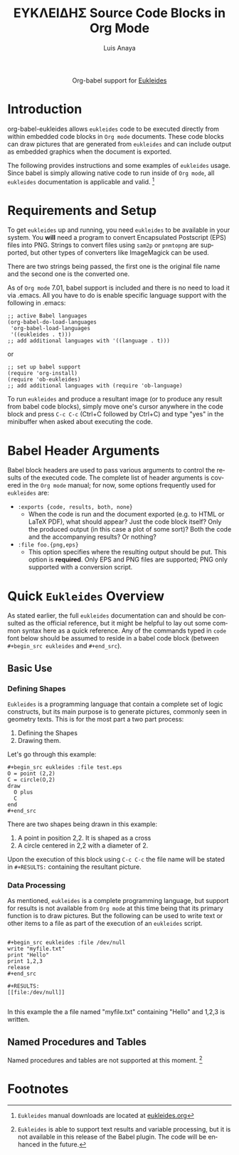 #+OPTIONS:    H:3 num:nil toc:2 \n:nil ::t |:t ^:{} -:t f:t *:t tex:t d:(HIDE) tags:not-in-toc
#+STARTUP:    align fold nodlcheck hidestars oddeven lognotestate hideblocks
#+SEQ_TODO:   TODO(t) INPROGRESS(i) WAITING(w@) | DONE(d) CANCELED(c@)
#+TAGS:       Write(w) Update(u) Fix(f) Check(c) noexport(n)
#+TITLE:      ΕΥΚΛΕΙΔΗΣ Source Code Blocks in Org Mode
#+AUTHOR:     Luis Anaya
#+EMAIL:      papoanaya[at]hotmail[dot]com
#+LANGUAGE:   en
#+HTML_HEAD:      <style type="text/css">#outline-container-introduction{ clear:both; }</style>
#+LINK_UP:    ../languages.html
#+LINK_HOME:  http://orgmode.org/worg/

#+begin_export html
  <div id="subtitle" style="float: center; text-align: center;">
  <p>
  Org-babel support for
  <a href="http://www.eukleides.org/">Eukleides</a>
  </p>
  <p>
  <a href="http://www.eukleides.org/">
  <img src="http://www.eukleides.org/img/perdigal.png" width=200/>
  </a>
  </p>
  </div>
#+end_export
* Introduction
org-babel-eukleides allows =eukleides= code to be executed directly from
within embedded code blocks in =Org mode= documents. These code blocks
can draw pictures that are generated from =eukleides=
and can include output as embedded graphics when the document is
exported.

The following provides instructions and some examples of =eukleides=
usage. Since babel is simply allowing native code to run inside of
=Org mode=, all =eukleides= documentation is applicable and valid. [fn:1]

* Requirements and Setup
To get =eukleides= up and running, you need =eukleides= to be available in
your system. You *will* need a program to convert Encapsulated
Postscript (EPS) files into PNG. Strings to convert files using =sam2p=
or =pnmtopng= are supported, but other types of converters like
ImageMagick can be used. 

There are two strings being passed, the first one is the original file
name and the second one is the converted one. 

As of =Org mode= 7.01, babel support is included and there is no need to load it via
.emacs. All you have to do is enable specific language support with
the following in .emacs:

#+begin_example
;; active Babel languages
(org-babel-do-load-languages
 'org-babel-load-languages
 '((eukleides . t)))
;; add additional languages with '((language . t)))
#+end_example

or

#+begin_example
;; set up babel support
(require 'org-install)
(require 'ob-eukleides)
;; add additional languages with (require 'ob-language)
#+end_example

To run =eukleides= and produce a resultant image (or to produce any result
from babel code blocks), simply move one's cursor anywhere in the code
block and press =C-c C-c= (Ctrl+C followed by Ctrl+C) and type "yes"
in the minibuffer when asked about executing the code.

* Babel Header Arguments
Babel block headers are used to pass various arguments to control the
results of the executed code. The complete list of header arguments
is covered in the =Org mode= manual; for now, some options frequently used for
=eukleides= are:
- =:exports {code, results, both, none}=
  - When the code is run and the document exported (e.g. to HTML or
    \LaTeX PDF), what should appear? Just the code block itself? Only
    the produced output (in this case a plot of some sort)? Both the
    code and the accompanying results? Or nothing?
- =:file foo.{png,eps}=
  - This option specifies where the resulting output should be put. This
    option is *required*. Only EPS and PNG files are supported; PNG only
    supported with a conversion script. 

* Quick =Eukleides= Overview
As stated earlier, the full =eukleides= documentation can and should be
consulted as the official reference, but it might be helpful to lay
out some common syntax here as a quick reference. Any of the commands
typed in =code= font below should be assumed to reside in a babel
code block (between =#+begin_src eukleides= and =#+end_src=).

** Basic Use
*** Defining Shapes
=Eukleides= is a programming language that contain a complete set of logic
constructs, but its main purpose is to generate pictures, commonly
seen in geometry texts. This is for the most part a two part process:

  1. Defining the Shapes
  2. Drawing them. 

Let's go through this example:

#+begin_example
#+begin_src eukleides :file test.eps
O = point (2,2)
C = circle(O,2)
draw
  O plus 
  C 
end
#+end_src
#+end_example

There are two shapes being drawn in this example:
  1.  A point in position 2,2. It is shaped as a cross
  2.  A circle centered in 2,2 with a diameter of 2. 
  
Upon the execution of this block using =C-c C-c= the file name will be
stated in =#+RESULTS:= containing the resultant picture. 

*** Data Processing

As mentioned, =eukleides= is a complete programming language, but
support for results is not available from =Org mode= at this time
being that its primary function is to draw pictures. But the following
can be used to write text or other items to a file as part of the
execution of an =eukleides= script.

#+begin_example

#+begin_src eukleides :file /dev/null
write "myfile.txt"
print "Hello"
print 1,2,3
release
#+end_src

#+RESULTS:
[[file:/dev/null]]

#+end_example

In this example the a file named "myfile.txt" containing "Hello" and
1,2,3 is written. 

** Named Procedures and Tables
Named procedures and tables are not supported at this moment. [fn:2]

* Footnotes
[fn:1] =Eukleides= manual downloads are located at [[http://eukleides.org][eukleides.org]]

[fn:2] =Eukleides= is able to support text results and variable
processing, but it is not available in this release of the Babel
plugin. The code will be enhanced in the future. 


